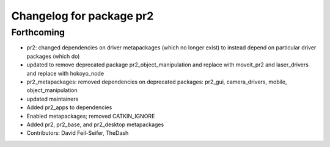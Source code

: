 ^^^^^^^^^^^^^^^^^^^^^^^^^
Changelog for package pr2
^^^^^^^^^^^^^^^^^^^^^^^^^

Forthcoming
-----------
* pr2: changed dependencies on driver metapackages (which no longer exist) to instead depend on particular driver packages (which do)
* updated to remove deprecated package pr2_object_manipulation and replace with moveit_pr2 and laser_drivers and replace with hokoyo_node
* pr2_metapackages: removed dependencies on deprecated packages:
  pr2_gui, camera_drivers, mobile, object_manipulation
* updated maintainers
* Added pr2_apps to dependencies
* Enabled metapackages; removed CATKIN_IGNORE
* Added pr2, pr2_base, and pr2_desktop metapackages
* Contributors: David Feil-Seifer, TheDash

